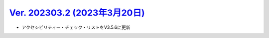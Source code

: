 .. _ver-202303-2:

*********************************************************************************************
`Ver. 202303.2 (2023年3月20日) <https://github.com/freee/a11y-guidelines/releases/202303.2>`_
*********************************************************************************************

*  アクセシビリティー・チェック・リストをV3.5.6に更新



